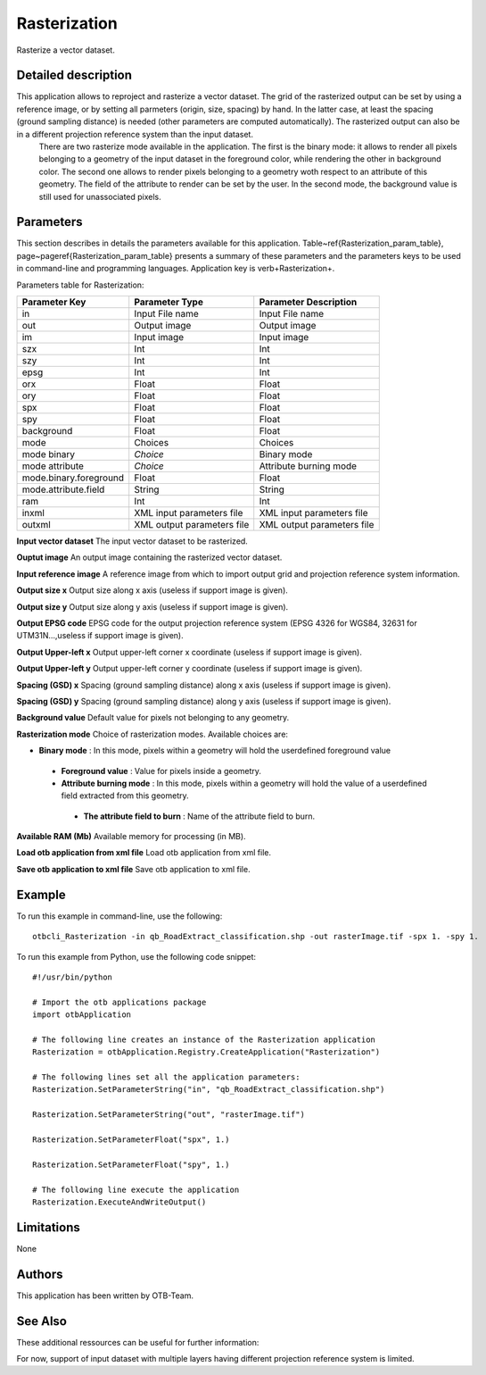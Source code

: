 Rasterization
^^^^^^^^^^^^^

Rasterize a vector dataset.

Detailed description
--------------------

This application allows to reproject and rasterize a vector dataset. The grid of the rasterized output can be set by using a reference image, or by setting all parmeters (origin, size, spacing) by hand. In the latter case, at least the spacing (ground sampling distance) is needed (other parameters are computed automatically). The rasterized output can also be in a different projection reference system than the input dataset.
 There are two rasterize mode available in the application. The first is the binary mode: it allows to render all pixels belonging to a geometry of the input dataset in the foreground color, while rendering the other in background color. The second one allows to render pixels belonging to a geometry woth respect to an attribute of this geometry. The field of the attribute to render can be set by the user. In the second mode, the background value is still used for unassociated pixels.

Parameters
----------

This section describes in details the parameters available for this application. Table~\ref{Rasterization_param_table}, page~\pageref{Rasterization_param_table} presents a summary of these parameters and the parameters keys to be used in command-line and programming languages. Application key is \verb+Rasterization+.

Parameters table for Rasterization:

+----------------------+--------------------------+----------------------------------+
|Parameter Key         |Parameter Type            |Parameter Description             |
+======================+==========================+==================================+
|in                    |Input File name           |Input File name                   |
+----------------------+--------------------------+----------------------------------+
|out                   |Output image              |Output image                      |
+----------------------+--------------------------+----------------------------------+
|im                    |Input image               |Input image                       |
+----------------------+--------------------------+----------------------------------+
|szx                   |Int                       |Int                               |
+----------------------+--------------------------+----------------------------------+
|szy                   |Int                       |Int                               |
+----------------------+--------------------------+----------------------------------+
|epsg                  |Int                       |Int                               |
+----------------------+--------------------------+----------------------------------+
|orx                   |Float                     |Float                             |
+----------------------+--------------------------+----------------------------------+
|ory                   |Float                     |Float                             |
+----------------------+--------------------------+----------------------------------+
|spx                   |Float                     |Float                             |
+----------------------+--------------------------+----------------------------------+
|spy                   |Float                     |Float                             |
+----------------------+--------------------------+----------------------------------+
|background            |Float                     |Float                             |
+----------------------+--------------------------+----------------------------------+
|mode                  |Choices                   |Choices                           |
+----------------------+--------------------------+----------------------------------+
|mode binary           | *Choice*                 |Binary mode                       |
+----------------------+--------------------------+----------------------------------+
|mode attribute        | *Choice*                 |Attribute burning mode            |
+----------------------+--------------------------+----------------------------------+
|mode.binary.foreground|Float                     |Float                             |
+----------------------+--------------------------+----------------------------------+
|mode.attribute.field  |String                    |String                            |
+----------------------+--------------------------+----------------------------------+
|ram                   |Int                       |Int                               |
+----------------------+--------------------------+----------------------------------+
|inxml                 |XML input parameters file |XML input parameters file         |
+----------------------+--------------------------+----------------------------------+
|outxml                |XML output parameters file|XML output parameters file        |
+----------------------+--------------------------+----------------------------------+

**Input vector dataset**
The input vector dataset to be rasterized.

**Ouptut image**
An output image containing the rasterized vector dataset.

**Input reference image**
A reference image from which to import output grid and projection reference system information.

**Output size x**
Output size along x axis (useless if support image is given).

**Output size y**
Output size along y axis (useless if support image is given).

**Output EPSG code**
EPSG code for the output projection reference system (EPSG 4326 for WGS84, 32631 for UTM31N...,useless if support image is given).

**Output Upper-left x**
Output upper-left corner x coordinate (useless if support image is given).

**Output Upper-left y**
Output upper-left corner y coordinate (useless if support image is given).

**Spacing (GSD) x**
Spacing (ground sampling distance) along x axis (useless if support image is given).

**Spacing (GSD) y**
Spacing (ground sampling distance) along y axis (useless if support image is given).

**Background value**
Default value for pixels not belonging to any geometry.

**Rasterization mode**
Choice of rasterization modes. Available choices are: 

- **Binary mode** : In this mode, pixels within a geometry will hold the userdefined foreground value


 - **Foreground value** : Value for pixels inside a geometry.


 - **Attribute burning mode** : In this mode, pixels within a geometry will hold the value of a userdefined field extracted from this geometry.


  - **The attribute field to burn** : Name of the attribute field to burn.



**Available RAM (Mb)**
Available memory for processing (in MB).

**Load otb application from xml file**
Load otb application from xml file.

**Save otb application to xml file**
Save otb application to xml file.

Example
-------

To run this example in command-line, use the following: 
::

	otbcli_Rasterization -in qb_RoadExtract_classification.shp -out rasterImage.tif -spx 1. -spy 1.

To run this example from Python, use the following code snippet: 

::

	#!/usr/bin/python

	# Import the otb applications package
	import otbApplication

	# The following line creates an instance of the Rasterization application 
	Rasterization = otbApplication.Registry.CreateApplication("Rasterization")

	# The following lines set all the application parameters:
	Rasterization.SetParameterString("in", "qb_RoadExtract_classification.shp")

	Rasterization.SetParameterString("out", "rasterImage.tif")

	Rasterization.SetParameterFloat("spx", 1.)

	Rasterization.SetParameterFloat("spy", 1.)

	# The following line execute the application
	Rasterization.ExecuteAndWriteOutput()

Limitations
-----------

None

Authors
-------

This application has been written by OTB-Team.

See Also
--------

These additional ressources can be useful for further information: 

For now, support of input dataset with multiple layers having different projection reference system is limited.

